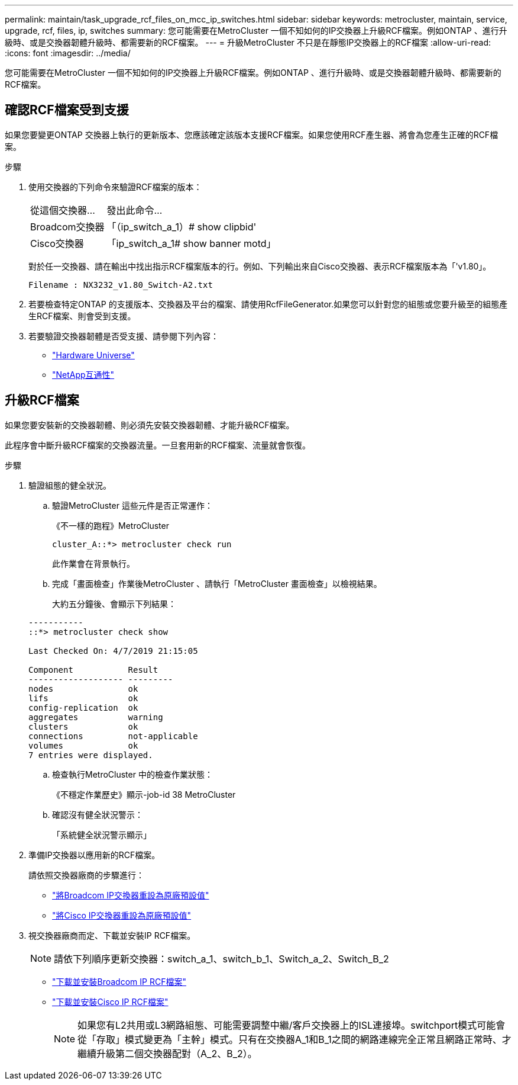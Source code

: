 ---
permalink: maintain/task_upgrade_rcf_files_on_mcc_ip_switches.html 
sidebar: sidebar 
keywords: metrocluster, maintain, service, upgrade, rcf, files, ip, switches 
summary: 您可能需要在MetroCluster 一個不知如何的IP交換器上升級RCF檔案。例如ONTAP 、進行升級時、或是交換器韌體升級時、都需要新的RCF檔案。 
---
= 升級MetroCluster 不只是在靜態IP交換器上的RCF檔案
:allow-uri-read: 
:icons: font
:imagesdir: ../media/


[role="lead"]
您可能需要在MetroCluster 一個不知如何的IP交換器上升級RCF檔案。例如ONTAP 、進行升級時、或是交換器韌體升級時、都需要新的RCF檔案。



== 確認RCF檔案受到支援

如果您要變更ONTAP 交換器上執行的更新版本、您應該確定該版本支援RCF檔案。如果您使用RCF產生器、將會為您產生正確的RCF檔案。

.步驟
. 使用交換器的下列命令來驗證RCF檔案的版本：
+
[cols="30,70"]
|===


| 從這個交換器... | 發出此命令... 


 a| 
Broadcom交換器
 a| 
「（ip_switch_a_1）# show clipbid'



 a| 
Cisco交換器
 a| 
「ip_switch_a_1# show banner motd」

|===
+
對於任一交換器、請在輸出中找出指示RCF檔案版本的行。例如、下列輸出來自Cisco交換器、表示RCF檔案版本為「'v1.80」。

+
....
Filename : NX3232_v1.80_Switch-A2.txt
....
. 若要檢查特定ONTAP 的支援版本、交換器及平台的檔案、請使用RcfFileGenerator.如果您可以針對您的組態或您要升級至的組態產生RCF檔案、則會受到支援。
. 若要驗證交換器韌體是否受支援、請參閱下列內容：
+
** https://hwu.netapp.com["Hardware Universe"]
** https://mysupport.netapp.com/NOW/products/interoperability["NetApp互通性"]






== 升級RCF檔案

如果您要安裝新的交換器韌體、則必須先安裝交換器韌體、才能升級RCF檔案。

此程序會中斷升級RCF檔案的交換器流量。一旦套用新的RCF檔案、流量就會恢復。

.步驟
. 驗證組態的健全狀況。
+
.. 驗證MetroCluster 這些元件是否正常運作：
+
《不一樣的跑程》MetroCluster

+
[listing]
----
cluster_A::*> metrocluster check run

----


+
此作業會在背景執行。

+
.. 完成「畫面檢查」作業後MetroCluster 、請執行「MetroCluster 畫面檢查」以檢視結果。
+
大約五分鐘後、會顯示下列結果：

+
[listing]
----
-----------
::*> metrocluster check show

Last Checked On: 4/7/2019 21:15:05

Component           Result
------------------- ---------
nodes               ok
lifs                ok
config-replication  ok
aggregates          warning
clusters            ok
connections         not-applicable
volumes             ok
7 entries were displayed.
----
.. 檢查執行MetroCluster 中的檢查作業狀態：
+
《不穩定作業歷史》顯示-job-id 38 MetroCluster

.. 確認沒有健全狀況警示：
+
「系統健全狀況警示顯示」



. 準備IP交換器以應用新的RCF檔案。
+
請依照交換器廠商的步驟進行：

+
** link:../install-ip/task_switch_config_broadcom.html["將Broadcom IP交換器重設為原廠預設值"]
** link:../install-ip/task_switch_config_cisco.html["將Cisco IP交換器重設為原廠預設值"]


. 視交換器廠商而定、下載並安裝IP RCF檔案。
+

NOTE: 請依下列順序更新交換器：switch_a_1、switch_b_1、Switch_a_2、Switch_B_2

+
** link:../install-ip/task_switch_config_broadcom.html#downloading-and-installing-the-broadcom-rcf-files["下載並安裝Broadcom IP RCF檔案"]
** link:../install-ip/task_switch_config_cisco.html#downloading-and-installing-the-cisco-ip-rcf-files["下載並安裝Cisco IP RCF檔案"]
+

NOTE: 如果您有L2共用或L3網路組態、可能需要調整中繼/客戶交換器上的ISL連接埠。switchport模式可能會從「存取」模式變更為「主幹」模式。只有在交換器A_1和B_1之間的網路連線完全正常且網路正常時、才繼續升級第二個交換器配對（A_2、B_2）。





